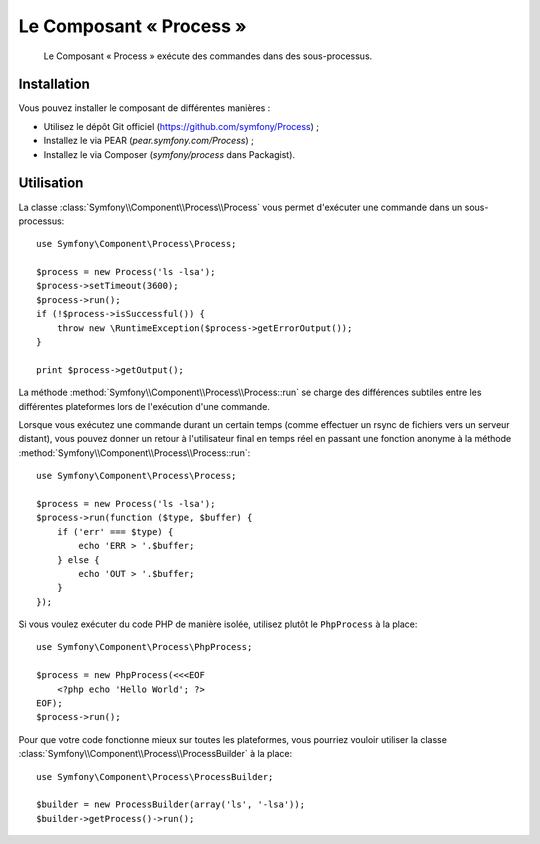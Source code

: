 .. index::
   single: Process
   single: Components; Process

Le Composant « Process »
========================

    Le Composant « Process » exécute des commandes dans des sous-processus.

Installation
------------

Vous pouvez installer le composant de différentes manières :

* Utilisez le dépôt Git officiel (https://github.com/symfony/Process) ;
* Installez le via PEAR (`pear.symfony.com/Process`) ;
* Installez le via Composer (`symfony/process` dans Packagist).

Utilisation
-----------

La classe :class:`Symfony\\Component\\Process\\Process` vous permet d'exécuter
une commande dans un sous-processus::

    use Symfony\Component\Process\Process;

    $process = new Process('ls -lsa');
    $process->setTimeout(3600);
    $process->run();
    if (!$process->isSuccessful()) {
        throw new \RuntimeException($process->getErrorOutput());
    }

    print $process->getOutput();

La méthode :method:`Symfony\\Component\\Process\\Process::run` se charge
des différences subtiles entre les différentes plateformes lors de
l'exécution d'une commande.

Lorsque vous exécutez une commande durant un certain temps (comme effectuer un
rsync de fichiers vers un serveur distant), vous pouvez donner un retour
à l'utilisateur final en temps réel en passant une fonction anonyme à la
méthode :method:`Symfony\\Component\\Process\\Process::run`::

    use Symfony\Component\Process\Process;

    $process = new Process('ls -lsa');
    $process->run(function ($type, $buffer) {
        if ('err' === $type) {
            echo 'ERR > '.$buffer;
        } else {
            echo 'OUT > '.$buffer;
        }
    });

Si vous voulez exécuter du code PHP de manière isolée, utilisez plutôt
le ``PhpProcess`` à la place::

    use Symfony\Component\Process\PhpProcess;

    $process = new PhpProcess(<<<EOF
        <?php echo 'Hello World'; ?>
    EOF);
    $process->run();

.. versionadded:: 2.1
    La classe ``ProcessBuilder`` a été ajoutée avec la version 2.1.

Pour que votre code fonctionne mieux sur toutes les plateformes, vous
pourriez vouloir utiliser la classe
:class:`Symfony\\Component\\Process\\ProcessBuilder` à la place::

    use Symfony\Component\Process\ProcessBuilder;

    $builder = new ProcessBuilder(array('ls', '-lsa'));
    $builder->getProcess()->run();
